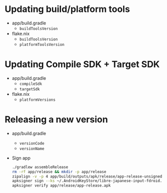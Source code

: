 * Updating build/platform tools
- app/build.gradle
  - ~buildToolsVersion~
- flake.nix
  - ~buildToolsVersion~
  - ~platformToolsVersion~
* Updating Compile SDK + Target SDK
- app/build.gradle
  - ~compileSdk~
  - ~targetSdk~
- flake.nix
  - ~platformVersions~
* Releasing a new version
- app/build.gradle
  - ~versionCode~
  - ~versionName~
- Sign app
  #+begin_src sh
    ./gradlew assembleRelease
    rm -rf app/release && mkdir -p app/release
    zipalign -v -p 4 app/build/outputs/apk/release/app-release-unsigned.apk app/release/app-release-unsigned-aligned.apk
    apksigner sign --ks ~/.AndroidKeyStore/libre-japanese-input-fdroid.jks --out app/release/app-release.apk app/release/app-release-unsigned-aligned.apk
    apksigner verify app/release/app-release.apk
  #+end_src
